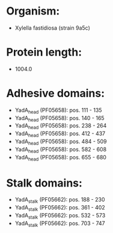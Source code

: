 * Organism:
- Xylella fastidiosa (strain 9a5c)
* Protein length:
- 1004.0
* Adhesive domains:
- YadA_head (PF05658): pos. 111 - 135
- YadA_head (PF05658): pos. 140 - 165
- YadA_head (PF05658): pos. 238 - 264
- YadA_head (PF05658): pos. 412 - 437
- YadA_head (PF05658): pos. 484 - 509
- YadA_head (PF05658): pos. 582 - 608
- YadA_head (PF05658): pos. 655 - 680
* Stalk domains:
- YadA_stalk (PF05662): pos. 188 - 230
- YadA_stalk (PF05662): pos. 361 - 402
- YadA_stalk (PF05662): pos. 532 - 573
- YadA_stalk (PF05662): pos. 703 - 747

